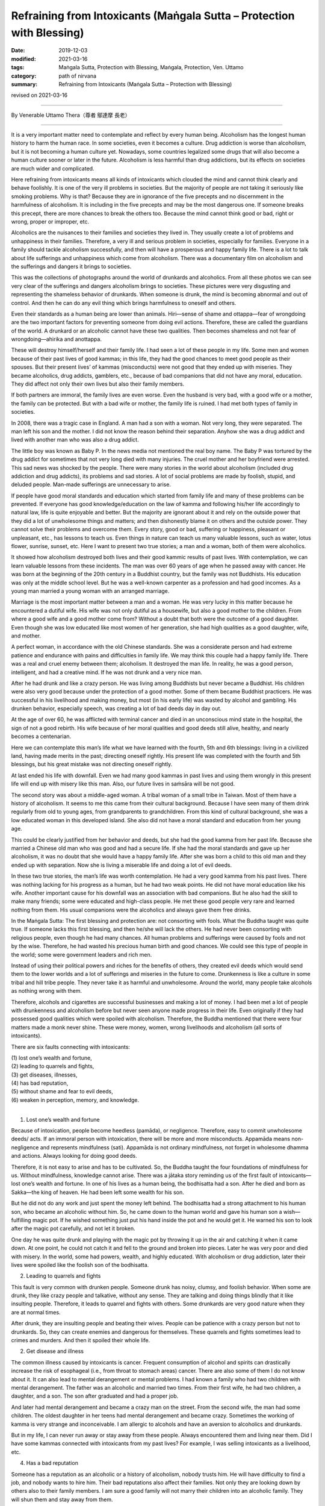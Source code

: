 ===============================================================================
Refraining from Intoxicants (Maṅgala Sutta – Protection with Blessing)
===============================================================================

:date: 2019-12-03
:modified: 2021-03-16
:tags: Maṅgala Sutta, Protection with Blessing, Maṅgala, Protection, Ven. Uttamo
:category: path of nirvana
:summary: Refraining from Intoxicants (Maṅgala Sutta – Protection with Blessing)

revised on 2021-03-16

------

By Venerable Uttamo Thera（尊者 鄔達摩 長老）

------

It is a very important matter need to contemplate and reflect by every human being. Alcoholism has the longest human history to harm the human race. In some societies, even it becomes a culture. Drug addiction is worse than alcoholism, but it is not becoming a human culture yet. Nowadays, some countries legalized some drugs that will also become a human culture sooner or later in the future. Alcoholism is less harmful than drug addictions, but its effects on societies are much wider and complicated.

Here refraining from intoxicants means all kinds of intoxicants which clouded the mind and cannot think clearly and behave foolishly. It is one of the very ill problems in societies. But the majority of people are not taking it seriously like smoking problems. Why is that? Because they are in ignorance of the five precepts and no discernment in the harmfulness of alcoholism. It is including in the five precepts and may be the most dangerous one. If someone breaks this precept, there are more chances to break the others too. Because the mind cannot think good or bad, right or wrong, proper or improper, etc.

Alcoholics are the nuisances to their families and societies they lived in. They usually create a lot of problems and unhappiness in their families. Therefore, a very ill and serious problem in societies, especially for families. Everyone in a family should tackle alcoholism successfully, and then will have a prosperous and happy family life. There is a lot to talk about life sufferings and unhappiness which come from alcoholism. There was a documentary film on alcoholism and the sufferings and dangers it brings to societies.

This was the collections of photographs around the world of drunkards and alcoholics. From all these photos we can see very clear of the sufferings and dangers alcoholism brings to societies. These pictures were very disgusting and representing the shameless behavior of drunkards. When someone is drunk, the mind is becoming abnormal and out of control. And then he can do any evil thing which brings harmfulness to oneself and others.

Even their standards as a human being are lower than animals. Hiri—sense of shame and ottappa—fear of wrongdoing are the two important factors for preventing someone from doing evil actions. Therefore, these are called the guardians of the world. A drunkard or an alcoholic cannot have these two qualities. Then becomes shameless and not fear of wrongdoing—ahirika and anottappa.

These will destroy himself/herself and their family life. I had seen a lot of these people in my life. Some men and women because of their past lives of good kammas; in this life, they had the good chances to meet good people as their spouses. But their present lives’ of kammas (misconducts) were not good that they ended up with miseries. They became alcoholics, drug addicts, gamblers, etc., because of bad companions that did not have any moral, education. They did affect not only their own lives but also their family members.

If both partners are immoral, the family lives are even worse. Even the husband is very bad, with a good wife or a mother, the family can be protected. But with a bad wife or mother, the family life is ruined. I had met both types of family in societies. 

In 2008, there was a tragic case in England. A man had a son with a woman. Not very long, they were separated. The man left his son and the mother. I did not know the reason behind their separation. Anyhow she was a drug addict and lived with another man who was also a drug addict.

The little boy was known as Baby P. In the news media not mentioned the real boy name. The Baby P was tortured by the drug addict for sometimes that not very long died with many injuries. The cruel mother and her boyfriend were arrested. This sad news was shocked by the people. There were many stories in the world about alcoholism (included drug addiction and drug addicts), its problems and sad stories. A lot of social problems are made by foolish, stupid, and deluded people. Man-made sufferings are unnecessary to arise.

If people have good moral standards and education which started from family life and many of these problems can be prevented. If everyone has good knowledge/education on the law of kamma and following his/her life accordingly to natural law, life is quite enjoyable and better. But the majority are ignorant about it and rely on the outside power that they did a lot of unwholesome things and matters; and then dishonestly blame it on others and the outside power. They cannot solve their problems and overcome them. Every story, good or bad, suffering or happiness, pleasant or unpleasant, etc., has lessons to teach us. Even things in nature can teach us many valuable lessons, such as water, lotus flower, sunrise, sunset, etc. Here I want to present two true stories; a man and a woman, both of them were alcoholics.

It showed how alcoholism destroyed both lives and their good kammic results of past lives. With contemplation, we can learn valuable lessons from these incidents. The man was over 60 years of age when he passed away with cancer. He was born at the beginning of the 20th century in a Buddhist country, but the family was not Buddhists. His education was only at the middle school level. But he was a well-known carpenter as a profession and had good incomes. As a young man married a young woman with an arranged marriage.

Marriage is the most important matter between a man and a woman. He was very lucky in this matter because he encountered a dutiful wife. His wife was not only dutiful as a housewife, but also a good mother to the children. From where a good wife and a good mother come from? Without a doubt that both were the outcome of a good daughter. Even though she was low educated like most women of her generation, she had high qualities as a good daughter, wife, and mother.

A perfect woman, in accordance with the old Chinese standards. She was a considerate person and had extreme patience and endurance with pains and difficulties in family life. We may think this couple had a happy family life. There was a real and cruel enemy between them; alcoholism. It destroyed the man life. In reality, he was a good person, intelligent, and had a creative mind. If he was not drunk and a very nice man.

After he had drunk and like a crazy person. He was living among Buddhists but never became a Buddhist. His children were also very good because under the protection of a good mother. Some of them became Buddhist practicers. He was successful in his livelihood and making money, but most (in his early life) was wasted by alcohol and gambling. His drunken behavior, especially speech, was creating a lot of bad deeds day in day out.

At the age of over 60, he was afflicted with terminal cancer and died in an unconscious mind state in the hospital, the sign of not a good rebirth. His wife because of her moral qualities and good deeds still alive, healthy, and nearly becomes a centenarian.

Here we can contemplate this man’s life what we have learned with the fourth, 5th and 6th blessings: living in a civilized land, having made merits in the past; directing oneself rightly. His present life was completed with the fourth and 5th blessings, but his great mistake was not directing oneself rightly.

At last ended his life with downfall. Even we had many good kammas in past lives and using them wrongly in this present life will end up with misery like this man. Also, our future lives in saṁsāra will be not good.

The second story was about a middle-aged woman. A tribal woman of a small tribe in Taiwan. Most of them have a history of alcoholism. It seems to me this came from their cultural background. Because I have seen many of them drink regularly from old to young ages, from grandparents to grandchildren. From this kind of cultural background, she was a low educated woman in this developed island. She also did not have a moral standard and education from her young age.

This could be clearly justified from her behavior and deeds, but she had the good kamma from her past life. Because she married a Chinese old man who was good and had a secure life. If she had the moral standards and gave up her alcoholism, it was no doubt that she would have a happy family life. After she was born a child to this old man and they ended up with separation. Now she is living a miserable life and doing a lot of evil deeds.

In these two true stories, the man’s life was worth contemplation. He had a very good kamma from his past lives. There was nothing lacking for his progress as a human, but he had two weak points. He did not have moral education like his wife. Another important cause for his downfall was an association with bad companions. But he also had the skill to make many friends; some were educated and high-class people. He met these good people very rare and learned nothing from them. His usual companions were the alcoholics and always gave them free drinks.

In the Maṅgala Sutta: The first blessing and protection are: not consorting with fools. What the Buddha taught was quite true. If someone lacks this first blessing, and then he/she will lack the others. He had never been consorting with religious people, even though he had many chances. All human problems and sufferings were caused by fools and not by the wise. Therefore, he had wasted his precious human birth and good chances. We could see this type of people in the world; some were government leaders and rich men.

Instead of using their political powers and riches for the benefits of others, they created evil deeds which would send them to the lower worlds and a lot of sufferings and miseries in the future to come. Drunkenness is like a culture in some tribal and hill tribe people. They never take it as harmful and unwholesome. Around the world, many people take alcohols as nothing wrong with them.

Therefore, alcohols and cigarettes are successful businesses and making a lot of money. I had been met a lot of people with drunkenness and alcoholism before but never seen anyone made progress in their life. Even originally if they had possessed good qualities which were spoiled with alcoholism. Therefore, the Buddha mentioned that there were four matters made a monk never shine. These were money, women, wrong livelihoods and alcoholism (all sorts of intoxicants).

There are six faults connecting with intoxicants:

| (1) lost one’s wealth and fortune,
| (2) leading to quarrels and fights,
| (3) get diseases, illnesses,
| (4) has bad reputation,
| (5) without shame and fear to evil deeds,
| (6) weaken in perception, memory, and knowledge.
| 

(1) Lost one’s wealth and fortune

Because of intoxication, people become heedless (pamāda), or negligence. Therefore, easy to commit unwholesome deeds/ acts. If an  immoral person with intoxication, there will be more and more misconducts. Appamāda means non-negligence and represents mindfulness (sati). Appamāda is not ordinary mindfulness, not forget in wholesome dhamma and actions. Always looking for doing good deeds.

Therefore, it is not easy to arise and has to be cultivated. So, the Buddha taught the four foundations of mindfulness for us. Without mindfulness, knowledge cannot arise. There was a jātaka story reminding us of the first fault of intoxicants—lost one’s wealth and fortune. In one of his lives as a human being, the bodhisatta had a son. After he died and born as Sakka—the king of heaven. He had been left some wealth for his son.

But he did not do any work and just spent the money left behind. The bodhisatta had a strong attachment to his human son, who became an alcoholic without him. So, he came down to the human world and gave his human son a wish—fulfilling magic pot. If he wished something just put his hand inside the pot and he would get it. He warned his son to look after the magic pot carefully, and not let it broken.

One day he was quite drunk and playing with the magic pot by throwing it up in the air and catching it when it came down. At one point, he could not catch it and fell to the ground and broken into pieces. Later he was very poor and died with misery. In the world, some had powers, wealth, and highly educated. With alcoholism or drug addiction, later their lives were spoiled like the foolish son of the bodhisatta.


(2) Leading to quarrels and fights

This fault is very common with drunken people. Someone drunk has noisy, clumsy, and foolish behavior. When some are drunk, they like crazy people and talkative, without any sense. They are talking and doing things blindly that it like insulting people. Therefore, it leads to quarrel and fights with others. Some drunkards are very good nature when they are at normal times.

After drunk, they are insulting people and beating their wives. People can be patience with a crazy person but not to drunkards. So, they can create enemies and dangerous for themselves. These quarrels and fights sometimes lead to crimes and murders. And then it spoiled their whole life.


(2) Get disease and illness

The common illness caused by intoxicants is cancer. Frequent consumption of alcohol and spirits can drastically increase the risk of esophageal (i.e., from throat to stomach areas) cancer. There are also some of them I do not know about it. It can also lead to mental derangement or mental problems. I had known a family who had two children with mental derangement. The father was an alcoholic and married two times. From their first wife, he had two children, a daughter, and a son. The son after graduated and had a proper job.

And later had mental derangement and became a crazy man on the street. From the second wife, the man had some children. The oldest daughter in her teens had mental derangement and became crazy. Sometimes the working of kamma is very strange and inconceivable. I am allergic to alcohols and have an aversion to alcoholics and drunkards.

But in my life, I can never run away or stay away from these people. Always encountered them and living near them. Did I have some kammas connected with intoxicants from my past lives? For example, I was selling intoxicants as a livelihood, etc.


(4) Has a bad reputation

Someone has a reputation as an alcoholic or a history of alcoholism, nobody trusts him. He will have difficulty to find a job, and nobody wants to hire him. Their bad reputations also affect their families. Not only they are looking down by others also to their family members. I am sure a good family will not marry their children into an alcoholic family. They will shun them and stay away from them.

A good reputation is very important in society to someone for progress and developing in the right direction. The Buddha himself encourage to associate with the wise and not the fools. Because human problems, sufferings, and dangers come from the fools, not the wise. Therefore, someone with a bad reputation will never approach by good or wise people.

So, they will not have the chances to correct himself/herself. Because of that in their lives, they cannot progress and develop in the right direction. Only bad people will contact him/her for their evil deeds. So, his life will become darker and darker. When I was young, I heard Buddhists doing morning and evening pūjas (worshipping in a shrine room). One of the wishes they made in their prayers was never encountering and making companionship with the fools while wandering in existences (i.e., saṁsāra).

At that time, I did not understand the meanings very well and clearly. Later after studying the Buddha’s Teachings in the Suttanta Piṭaka I was amazed and admired the wisdom of the Buddha. There were many stories in the piṭaka mentioned some people life stories. Mostly good people encountered or made companionship with bad people, then their lives never became good, always in dangerous problems, and even sometimes spoiled their lives.

If we research, human history, golden ages were the period when human beings had good moral standards. (e.g., see the Chou Dynasty in China). It is also important to read and contemplate on the discourse of the Buddha, The Lion’s Roar on the Turning of the Wheel—Cakkavatti Sutta (No. 26—Dīgha Nikāya, DN. 26 Cakkavattisuttaṃ or Cakkavatatisīhanādasuttaṃ), on these matters. We will understand today human problems in the world and the future to come.


(5) Without shame and fear of evil deeds

People sometimes may do evil deeds without shame and fear even they are in normal mind states. Therefore, for a drunken person, it becomes easier to be in misconducts. Because in the drunken state, he cannot think clearly and become an ignorant person. So, he is doing things foolishly and impulsively. Sometimes people in the drunken state commit heavy or serious crimes that which spoiled their whole lives.

Therefore, no one should take intoxicants as lightly as cigarettes. Because many people take smoking lightly that it is the great killer to human as cancer. But still many are worshipping their killer—intoxicants and cigarettes. How much stupid these people are? Money is not easy to come by. Everyone has to work hard for it. And then wasting it or paid their killers to murder them. Many more foolish than these people are businessmen who make money with these harmful things.

Their kamma debts will never end; they have to pay for it in the miserable states. There are many foolish people in the world wasting their times and money for useless things and matters. Even these types of people do not have common sense. As an, e.g., there are three things; foods, intoxicant (including drugs) and cigarettes give to a young boy and a dog. Which one the boy and dog will choose? Another, e.g., during famine time, if you ask people to choose only one of the 3. All will choose foods for survivals.

I do not think at that time alcoholics, and drug addicts (including smokers) will choose the others for their survivals. There are many things and matters with these kinds of stupidity going on around the world. Some foolish people give up their health and life for these kinds of useless and meaningless things and matters. We should always remember and remind us that shame and fear of wrongdoing (hirī and ottappa) are the two guardians of the world.

Without shame and fear of evil things (ahirika and anottappa) are the destroyers of the world. With ahirika and anottappa human beings do not have moral and moral standards. Therefore, all sorts of evil deed and action arise. This effect and change the weather and natural environments. And many social problems and natural disasters appear and human life span decreases. It is sure that with these kinds of unwholesome conditions, there will be no happiness, peace, and harmony among human beings.

Therefore, anyone desires for happiness, peace, harmony, health, long life should develop moral values and standards. There was a well-known story of a monk who had psychic power and after drunk behaved shamelessly in front of the Buddha. There was a powerful dragon (nāga) made trouble in a village. Ven. Nagata who had psychic power went there and with his super-normal power, defeated the dragon.

Out of gratitude and respect villagers, there wanted to offer him the best thing they could think about. Some foolish men suggested the best alcohol in their village. At that time the Buddha not yet laid down the training rule of forbidding intoxicants for monks. In his alms-round, the villagers offered him alcohols. With a lot of consuming and he flattened out on the ground at the entrance of the village.

Some monks found him and carried him to the Buddha. After arriving there, they laid him down in front of the Buddha with his head towards the Blessed One. But he changed his position by turning his feet towards the Buddha. (a sign of disrespectful) Then the Buddha said to the monks that before Nagata had psychic power and people respected him. Now, he had none and even could not conquer a water snake.

The Buddha laid down the training rule of forbidding the monks to consume alcohols. From this incident, a sensible person became insensible and disrespectful and lost all his good qualities under the influence of intoxicants. Even a person with dignity becomes without any of them.


(6) Weaken in perception, memory, and knowledge

Knowledge is a connection between mindfulness and perception (sati and saññā). It is the power of perception. Therefore, these people (alcoholics and drunkards) become without discernment and wisdom. Even with intelligent people, their minds slowly become dull and blunt. They do not have the power to distinguish good or bad, proper and not proper, etc.

There was a tragic story that happened in a very long distant past life of Ven. Sāriputta. In one of his past lives, he was a king and addicted to intoxicants and meat. Every day he must take his meal with meat. One observant day (religious holiday) the meat in the kitchen was eaten by the dog. It was the day there is no shops were killing and selling meat. The cook had to inform the king about the incident. At the time he informed him, the king was very drunk with the baby prince on his laps and the queen also sat near him.

Suddenly like a crazy man, he killed the baby on his lap by twisting the neck then he asked the cook to use the dead baby as meat. The cook was so frightened that just took the baby away and cooked the human meat for him. After his meal, the king was fallen into sleep. After awakening from the sleep, and his drunkenness was gone. At that time, he remembered his baby son and asked the queen to bring the baby to him.

After knowing what was happening to the child, he had great remorse with pain, grief, and sorrow. With the strong hatred and aversion to intoxicants, he made the following strong resolution (adhiṭṭhāna) on giving up this harmful stuff forever. This was from this life onwards until his last life in saṁsāra.


Intoxicants and drugs affect one’s mind states is very great indeed. I have mentioned two stories above; baby P and baby prince, both of them were killed by the drug addict and alcoholic. These seem a little better than killing one’s parents. There were also stories of alcoholics, and drug addicts killed their parents. These were very worse cases. All these crimes cannot be corrected. After death, the destination of rebirths will be sure to hells.

There is a lot to say about the problems, dangers, and result of intoxicants and drugs. Some evil conducts even become human cultures when unwholesome dhammas, things, and matters become human cultures. All these represent the degeneration of human status and dignity. Evil things, matters, and deeds becoming a culture, then many people will follow and go after them, e.g., alcohols, drug, smoking, guns culture in the U.S, homosexuality, etc.

From my own experiences of encountering alcoholics and the documentary on alcoholics and alcoholism, the problems and dangers it brings to family and society are very great. By seeing all these miserable things and matters give you the sense of gloom and disgusting, like seeing rats and cockroaches and their surroundings. It was also very clear why the Buddha included the abstaining of intoxicants in the five precepts. All human beings, whatever their backgrounds, views, and beliefs should never take the five precepts as insignificance and these were taught by the Buddha.

It is the law of nature, not a philosophy, not come from thinking, invention, and imposed by someone. It will always true, anywhere at any place, anytime in the whole universe. Truth is universal. Heavenly beings are depending on the results of their wholesome kammas, as their livelihoods. Therefore, they understand the benefits of wholesome dhammas and actions more than human beings. Human beings have to rely on their efforts more than merits that they do not much appreciate it. When heavenly beings are near death, they want to take rebirths in the human world.

Because in the human world, they have more chances of making merits. Not because they like the human world. With merits after death and they return to heavenly existences. In a sutta, Sakka—the deva king came down to the earth offered foods to Ven. Mahā-kassapa was for this reason. Because he did not have the chance to make merit in Heaven. Let us refraining on intoxicants and protecting oneself and others. Let us bring peace and happiness to the family and society. This is the highest blessing.

------

revised on 2021-03-16; cited from https://oba.org.tw/viewtopic.php?f=22&t=4702&p=36969#p36969 (posted on 2019-11-20)

------

- `Content <{filename}content-of-protection-with-blessings%zh.rst>`__ of "Maṅgala Sutta – Protection with Blessing"

------

- `Content <{filename}../publication-of-ven-uttamo%zh.rst>`__ of Publications of Ven. Uttamo

------

**According to the translator— Ven. Uttamo's words, this is strictly for free distribution only, as a gift of Dhamma—Dhamma Dāna. You may re-format, reprint, translate, and redistribute this work in any medium.**

..
  2021-03-16 rev. proofread by bhante
  rev. the 3rd proofread by bhante
  2020-05-29 rev. the 1st proofread by bhante
  2019-12-03  create rst